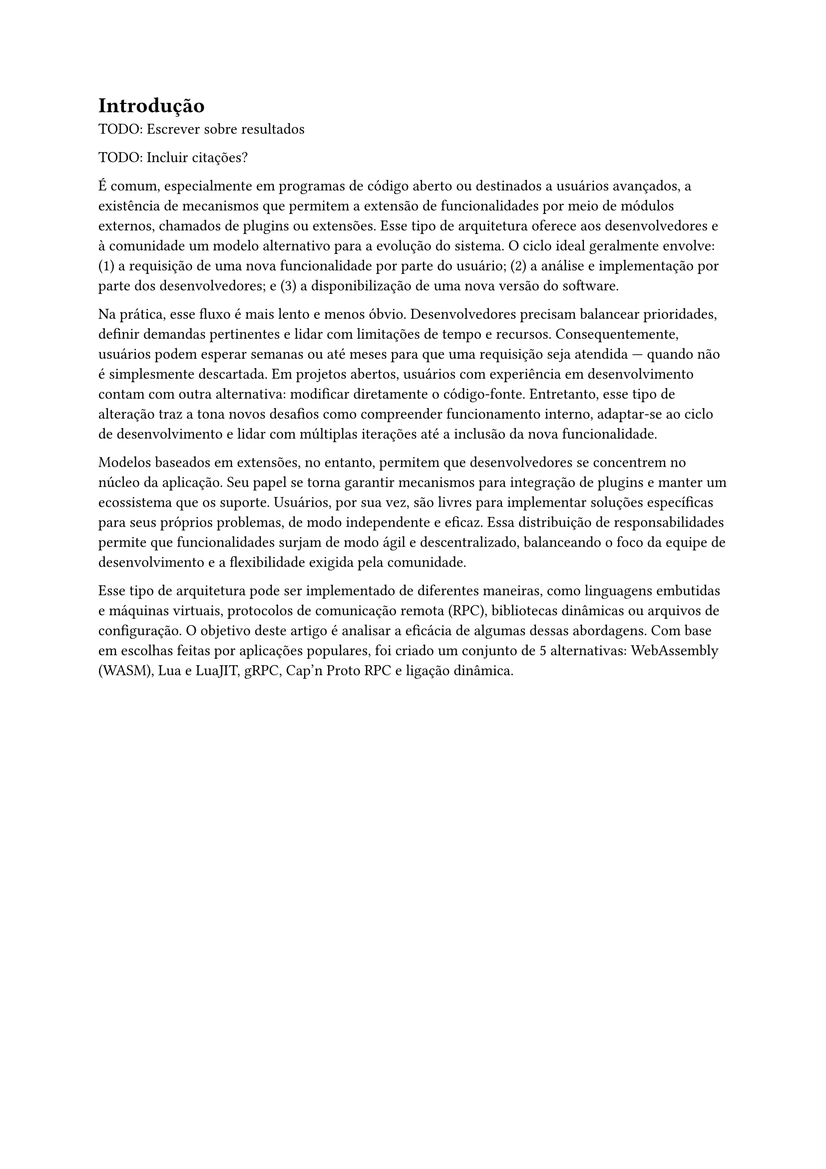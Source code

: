 = Introdução

TODO: Escrever sobre resultados

TODO: Incluir citações?

É comum, especialmente em programas de código aberto ou destinados a usuários avançados,
a existência de mecanismos que permitem a extensão de funcionalidades por meio de módulos
externos, chamados de plugins ou extensões. Esse tipo de arquitetura oferece aos desenvolvedores e à
comunidade um modelo alternativo para a evolução do sistema. O ciclo ideal geralmente envolve:
(1) a requisição de uma nova funcionalidade por parte do usuário; (2) a análise e implementação
por parte dos desenvolvedores; e (3) a disponibilização de uma nova versão do software.

Na prática, esse fluxo é mais lento e menos óbvio. Desenvolvedores precisam
balancear prioridades, definir demandas pertinentes e lidar com limitações de tempo e recursos.
Consequentemente, usuários podem esperar semanas ou até meses para que uma requisição seja atendida
— quando não é simplesmente descartada. Em projetos abertos, usuários com experiência em desenvolvimento
contam com outra alternativa: modificar diretamente o código-fonte. Entretanto, esse tipo de
alteração traz a tona novos desafios como compreender funcionamento interno, adaptar-se ao ciclo
de desenvolvimento e lidar com múltiplas iterações até a inclusão da nova funcionalidade.

Modelos baseados em extensões, no entanto, permitem que desenvolvedores se concentrem
no núcleo da aplicação. Seu papel se torna garantir mecanismos para integração de plugins
e manter um ecossistema que os suporte. Usuários, por sua vez, são livres para implementar
soluções específicas para seus próprios problemas, de modo independente e eficaz. Essa
distribuição de responsabilidades permite que funcionalidades surjam de modo ágil e descentralizado,
balanceando o foco da equipe de desenvolvimento e a flexibilidade exigida pela comunidade.

Esse tipo de arquitetura pode ser implementado de diferentes maneiras, como
linguagens embutidas e máquinas virtuais, protocolos de comunicação
remota (RPC), bibliotecas dinâmicas ou arquivos de configuração. O objetivo
deste artigo é analisar a eficácia de algumas dessas abordagens. Com base em
escolhas feitas por aplicações populares, foi criado um conjunto de 5 alternativas:
WebAssembly (WASM), Lua e LuaJIT, gRPC, Cap’n Proto RPC e ligação dinâmica.
